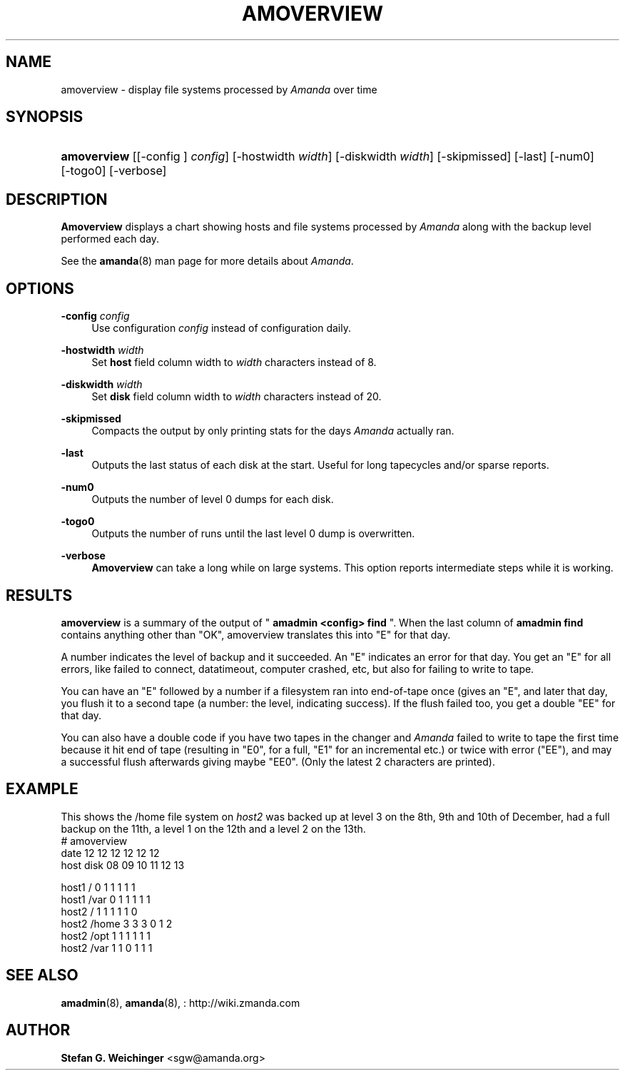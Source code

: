 '\" t
.\"     Title: amoverview
.\"    Author: Stefan G. Weichinger <sgw@amanda.org>
.\" Generator: DocBook XSL Stylesheets vsnapshot_8273 <http://docbook.sf.net/>
.\"      Date: 11/05/2009
.\"    Manual: System Administration Commands
.\"    Source: Amanda 2.6.1p2
.\"  Language: English
.\"
.TH "AMOVERVIEW" "8" "11/05/2009" "Amanda 2\&.6\&.1p2" "System Administration Commands"
.\" -----------------------------------------------------------------
.\" * set default formatting
.\" -----------------------------------------------------------------
.\" disable hyphenation
.nh
.\" disable justification (adjust text to left margin only)
.ad l
.\" -----------------------------------------------------------------
.\" * MAIN CONTENT STARTS HERE *
.\" -----------------------------------------------------------------
.SH "NAME"
amoverview \- display file systems processed by \fIAmanda\fR over time
.SH "SYNOPSIS"
.HP \w'\fBamoverview\fR\ 'u
\fBamoverview\fR [[\-config\ ]\ \fIconfig\fR] [\-hostwidth\ \fIwidth\fR] [\-diskwidth\ \fIwidth\fR] [\-skipmissed] [\-last] [\-num0] [\-togo0] [\-verbose]
.SH "DESCRIPTION"
.PP
\fBAmoverview\fR
displays a chart showing hosts and file systems processed by
\fIAmanda\fR
along with the backup level performed each day\&.
.PP
See the
\fBamanda\fR(8)
man page for more details about
\fIAmanda\fR\&.
.SH "OPTIONS"
.PP
\fB\-config\fR \fIconfig\fR
.RS 4
Use configuration
\fIconfig\fR
instead of configuration daily\&.
.RE
.PP
\fB\-hostwidth\fR \fIwidth\fR
.RS 4
Set
\fBhost\fR
field column width to
\fIwidth\fR
characters instead of 8\&.
.RE
.PP
\fB\-diskwidth\fR \fIwidth\fR
.RS 4
Set
\fBdisk\fR
field column width to
\fIwidth\fR
characters instead of 20\&.
.RE
.PP
\fB\-skipmissed\fR
.RS 4
Compacts the output by only printing stats for the days
\fIAmanda\fR
actually ran\&.
.RE
.PP
\fB\-last\fR
.RS 4
Outputs the last status of each disk at the start\&. Useful for long tapecycles and/or sparse reports\&.
.RE
.PP
\fB\-num0\fR
.RS 4
Outputs the number of level 0 dumps for each disk\&.
.RE
.PP
\fB\-togo0\fR
.RS 4
Outputs the number of runs until the last level 0 dump is overwritten\&.
.RE
.PP
\fB\-verbose\fR
.RS 4
\fBAmoverview\fR
can take a long while on large systems\&. This option reports intermediate steps while it is working\&.
.RE
.SH "RESULTS"
.PP
\fBamoverview\fR
is a summary of the output of "
\fBamadmin <config> find\fR
"\&. When the last column of
\fBamadmin find\fR
contains anything other than "OK", amoverview translates this into "E" for that day\&.
.PP
A number indicates the level of backup and it succeeded\&. An "E" indicates an error for that day\&. You get an "E" for all errors, like failed to connect, datatimeout, computer crashed, etc, but also for failing to write to tape\&.
.PP
You can have an "E" followed by a number if a filesystem ran into end\-of\-tape once (gives an "E", and later that day, you flush it to a second tape (a number: the level, indicating success)\&. If the flush failed too, you get a double "EE" for that day\&.
.PP
You can also have a double code if you have two tapes in the changer and
\fIAmanda\fR
failed to write to tape the first time because it hit end of tape (resulting in "E0", for a full, "E1" for an incremental etc\&.) or twice with error ("EE"), and may a successful flush afterwards giving maybe "EE0"\&. (Only the latest 2 characters are printed)\&.
.SH "EXAMPLE"
.PP
This shows the
/home
file system on
\fIhost2\fR
was backed up at level 3 on the 8th, 9th and 10th of December, had a full backup on the 11th, a level 1 on the 12th and a level 2 on the 13th\&.
.nf
# amoverview
                         date 12 12 12 12 12 12
host     disk                 08 09 10 11 12 13
 
host1    /                     0  1  1  1  1  1
host1    /var                  0  1  1  1  1  1
host2    /                     1  1  1  1  1  0
host2    /home                 3  3  3  0  1  2
host2    /opt                  1  1  1  1  1  1
host2    /var                  1  1  0  1  1  1 
.fi
.SH "SEE ALSO"
.PP
\fBamadmin\fR(8),
\fBamanda\fR(8),
: http://wiki.zmanda.com
.SH "AUTHOR"
.PP
\fBStefan G\&. Weichinger\fR <\&sgw@amanda\&.org\&>
